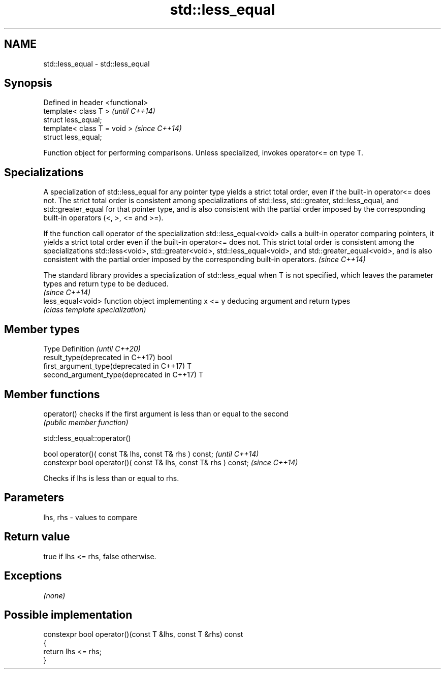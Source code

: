 .TH std::less_equal 3 "2020.03.24" "http://cppreference.com" "C++ Standard Libary"
.SH NAME
std::less_equal \- std::less_equal

.SH Synopsis
   Defined in header <functional>
   template< class T >             \fI(until C++14)\fP
   struct less_equal;
   template< class T = void >      \fI(since C++14)\fP
   struct less_equal;

   Function object for performing comparisons. Unless specialized, invokes operator<= on type T.

.SH Specializations

   A specialization of std::less_equal for any pointer type yields a strict total order, even if the built-in operator<= does not. The strict total order is consistent among specializations of std::less, std::greater, std::less_equal, and std::greater_equal for that pointer type, and is also consistent with the partial order imposed by the corresponding built-in operators (<, >, <= and >=).

   If the function call operator of the specialization std::less_equal<void> calls a built-in operator comparing pointers, it yields a strict total order even if the built-in operator<= does not. This strict total order is consistent among the specializations std::less<void>, std::greater<void>, std::less_equal<void>, and std::greater_equal<void>, and is also consistent with the partial order imposed by the corresponding built-in operators. \fI(since C++14)\fP

   The standard library provides a specialization of std::less_equal when T is not specified, which leaves the parameter types and return type to be deduced.
                                                                                                                                                              \fI(since C++14)\fP
   less_equal<void> function object implementing x <= y deducing argument and return types
                    \fI(class template specialization)\fP

.SH Member types

   Type                                      Definition \fI(until C++20)\fP
   result_type(deprecated in C++17)          bool
   first_argument_type(deprecated in C++17)  T
   second_argument_type(deprecated in C++17) T

.SH Member functions

   operator() checks if the first argument is less than or equal to the second
              \fI(public member function)\fP

std::less_equal::operator()

   bool operator()( const T& lhs, const T& rhs ) const;            \fI(until C++14)\fP
   constexpr bool operator()( const T& lhs, const T& rhs ) const;  \fI(since C++14)\fP

   Checks if lhs is less than or equal to rhs.

.SH Parameters

   lhs, rhs - values to compare

.SH Return value

   true if lhs <= rhs, false otherwise.

.SH Exceptions

   \fI(none)\fP

.SH Possible implementation

   constexpr bool operator()(const T &lhs, const T &rhs) const
   {
       return lhs <= rhs;
   }
